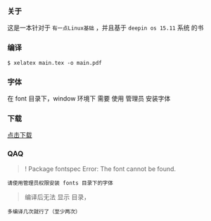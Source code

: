 *** 关于
这是一本针对于 =有一点Linux基础= ，并且基于 =deepin os 15.11= 系统 的书


*** 编译
#+BEGIN_SRC 
$ xelatex main.tex -o main.pdf 
#+END_SRC

*** 字体
在 font 目录下，window 环境下 需要 使用 管理员 安装字体

*** 下载
[[https://raw.githubusercontent.com/JackLovel/use_deepin/master/main.pdf][点击下载]]

*** QAQ
#+BEGIN_QUOTE 
! Package fontspec Error: The font  cannot be found.
#+END_QUOTE
#+BEGIN_SRC 
请使用管理员权限安装 fonts 目录下的字体
#+END_SRC

#+BEGIN_QUOTE 
编译后无法 显示 目录，
#+END_QUOTE
#+BEGIN_SRC 
多编译几次就行了（至少两次）
#+END_SRC

